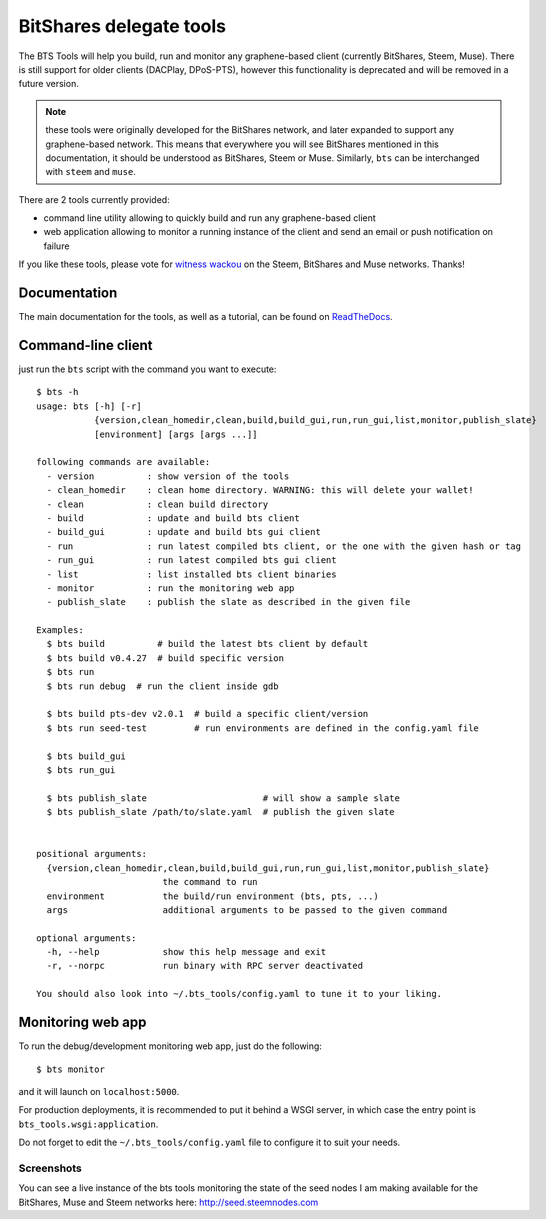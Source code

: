 BitShares delegate tools
========================

The BTS Tools will help you build, run and monitor any graphene-based client
(currently BitShares, Steem, Muse). There is still support for older clients
(DACPlay, DPoS-PTS), however this functionality is deprecated and will be removed
in a future version.

.. note:: these tools were originally developed for the BitShares network, and
          later expanded to support any graphene-based network. This means that everywhere
          you will see BitShares mentioned in this documentation, it should be understood
          as BitShares, Steem or Muse. Similarly, ``bts`` can be interchanged with ``steem``
          and ``muse``.

There are 2 tools currently provided:

- command line utility allowing to quickly build and run any graphene-based client
- web application allowing to monitor a running instance of the client and send
  an email or push notification on failure

If you like these tools, please vote for `witness wackou`_ on the Steem, BitShares
and Muse networks. Thanks!

Documentation
-------------

The main documentation for the tools, as well as a tutorial, can be found
on `ReadTheDocs <https://bts-tools.readthedocs.io/>`_.

Command-line client
-------------------

just run the ``bts`` script with the command you want to execute:

::

    $ bts -h
    usage: bts [-h] [-r]
               {version,clean_homedir,clean,build,build_gui,run,run_gui,list,monitor,publish_slate}
               [environment] [args [args ...]]

    following commands are available:
      - version          : show version of the tools
      - clean_homedir    : clean home directory. WARNING: this will delete your wallet!
      - clean            : clean build directory
      - build            : update and build bts client
      - build_gui        : update and build bts gui client
      - run              : run latest compiled bts client, or the one with the given hash or tag
      - run_gui          : run latest compiled bts gui client
      - list             : list installed bts client binaries
      - monitor          : run the monitoring web app
      - publish_slate    : publish the slate as described in the given file

    Examples:
      $ bts build          # build the latest bts client by default
      $ bts build v0.4.27  # build specific version
      $ bts run
      $ bts run debug  # run the client inside gdb

      $ bts build pts-dev v2.0.1  # build a specific client/version
      $ bts run seed-test         # run environments are defined in the config.yaml file

      $ bts build_gui
      $ bts run_gui

      $ bts publish_slate                      # will show a sample slate
      $ bts publish_slate /path/to/slate.yaml  # publish the given slate


    positional arguments:
      {version,clean_homedir,clean,build,build_gui,run,run_gui,list,monitor,publish_slate}
                            the command to run
      environment           the build/run environment (bts, pts, ...)
      args                  additional arguments to be passed to the given command

    optional arguments:
      -h, --help            show this help message and exit
      -r, --norpc           run binary with RPC server deactivated

    You should also look into ~/.bts_tools/config.yaml to tune it to your liking.

Monitoring web app
------------------

To run the debug/development monitoring web app, just do the following:

::

    $ bts monitor

and it will launch on ``localhost:5000``.

For production deployments, it is recommended to put it behind a WSGI
server, in which case the entry point is
``bts_tools.wsgi:application``.

Do not forget to edit the ``~/.bts_tools/config.yaml`` file to configure
it to suit your needs.

Screenshots
~~~~~~~~~~~

You can see a live instance of the bts tools monitoring the state of the
seed nodes I am making available for the BitShares, Muse and Steem networks
here: http://seed.steemnodes.com


.. _witness wackou: https://steemit.com/witness-category/@wackou/wackou-witness-post
